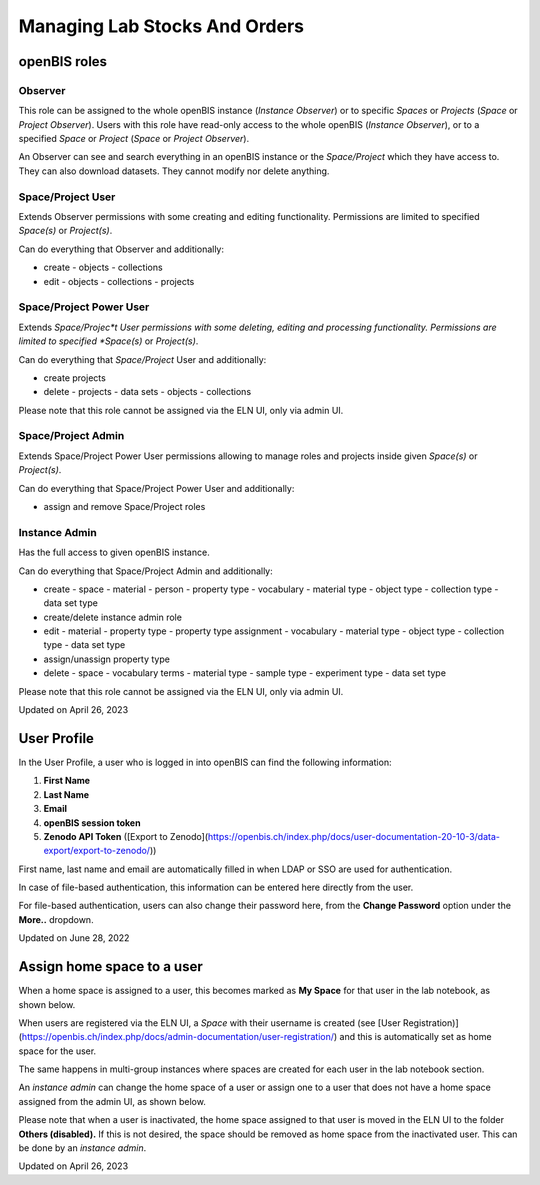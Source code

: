 Managing Lab Stocks And Orders
====
 
openBIS roles
----



 

Observer
^^^^

This role can be assigned to the whole openBIS instance (*Instance
Observer*) or to specific *Spaces* or *Projects* (*Space* or *Project
Observer*). Users with this role have read-only access to the whole
openBIS (*Instance Observer*), or to a specified *Space* or *Project*
(*Space* or *Project Observer*).

An Observer can see and search everything in an openBIS instance or the
*Space/Project* which they have access to. They can also download
datasets. They cannot modify nor delete anything.

 

Space/Project User
^^^^

Extends Observer permissions with some creating and editing
functionality. Permissions are limited to specified *Space(s)* or
*Project(s)*.

Can do everything that Observer and additionally:

-   create
    -   objects
    -   collections
-   edit
    -   objects
    -   collections
    -   projects

 

Space/Project Power User
^^^^

Extends *Space/Projec*t User permissions with some deleting, editing and
processing functionality. Permissions are limited to specified
*Space(s)* or *Project(s)*.

Can do everything that *Space/Project* User and additionally:

-   create projects
-   delete
    -   projects
    -   data sets
    -   objects
    -   collections

Please note that this role cannot be assigned via the ELN UI, only via
admin UI.

Space/Project Admin
^^^^

Extends Space/Project Power User permissions allowing to manage roles
and projects inside given *Space(s)* or *Project(s)*.

Can do everything that Space/Project Power User and additionally:

-   assign and remove Space/Project roles

 

Instance Admin
^^^^

Has the full access to given openBIS instance.

Can do everything that Space/Project Admin and additionally:

-   create
    -   space
    -   material
    -   person
    -   property type
    -   vocabulary
    -   material type
    -   object type
    -   collection type
    -   data set type
-   create/delete instance admin role
-   edit
    -   material
    -   property type
    -   property type assignment
    -   vocabulary
    -   material type
    -   object type
    -   collection type
    -   data set type
-   assign/unassign property type
-   delete
    -   space
    -   vocabulary terms
    -   material type
    -   sample type
    -   experiment type
    -   data set type

 

Please note that this role cannot be assigned via the ELN UI, only via
admin UI.

 

Updated on April 26, 2023
 
User Profile
----



In the User Profile, a user who is logged in into openBIS can find the
following information:

 

1.  **First Name**
2.  **Last Name**
3.  **Email**
4.  **openBIS session token**
5.  **Zenodo API Token** ([Export to
    Zenodo](https://openbis.ch/index.php/docs/user-documentation-20-10-3/data-export/export-to-zenodo/))

 

First name, last name and email are automatically filled in when LDAP or
SSO are used for authentication.

In case of file-based authentication, this information can be entered
here directly from the user.

 

.. image:: img/Screenshot-2022-06-28-at-10.15.39.png

 

For file-based authentication, users can also change their password
here, from the **Change Password** option under the **More..** dropdown.

 

.. image:: img/change-pwd.png

Updated on June 28, 2022
 
Assign home space to a user
----



 

When a home space is assigned to a user, this becomes marked as **My
Space** for that user in the lab notebook, as shown below.

 

.. image:: img/menu-my-space.png

 

When users are registered via the ELN UI, a *Space* with their username
is created (see [User
Registration)](https://openbis.ch/index.php/docs/admin-documentation/user-registration/)
and this is automatically set as home space for the user.

The same happens in multi-group instances where spaces are created for
each user in the lab notebook section.

An *instance admin* can change the home space of a user or assign one to
a user that does not have a home space assigned from the admin UI, as
shown below.

 

.. image:: img/home-space-admin-ui-1024x359.png

 

Please note that when a user is inactivated, the home space assigned to
that user is moved in the ELN UI to the folder **Others (disabled).** If
this is not desired, the space should be removed as home space from the
inactivated user. This can be done by an *instance admin*.

 

 

 

Updated on April 26, 2023

